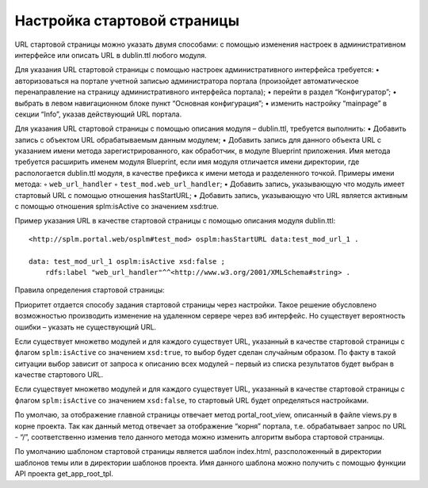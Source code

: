 Настройка стартовой страницы
=================

URL стартовой страницы можно указать двумя способами:
с помощью изменения настроек в административном интерфейсе или описать URL в  dublin.ttl любого модуля.

Для указания URL стартовой страницы с помощью настроек административного интерфейса требуется:
•	авторизоваться на портале учетной записью администратора портала (произойдет автоматическое перенаправление на страницу административного интерфейса портала);
•	перейти в раздел “Конфигуратор”;
•	выбрать в левом навигационном блоке пункт “Основная конфигурация”;
•	изменить настройку “mainpage” в секции “Info”, указав действующий URL портала.

Для указания URL стартовой страницы с помощью описания модуля – dublin.ttl, требуется выполнить:
•	Добавить запись с объектом URL обрабатываемым данным модулем;
•	Добавить запись для данного объекта URL с указанием имени метода зарегистрированного, как обработчик, в модуле Blueprint приложения. Имя метода требуется расширить именем модуля Blueprint, если имя модуля отличается имени директории, где распологается dublin.ttl модуля, в качестве префикса к имени метода и разделенного точкой. Примеры имени метода:
◦	``web_url_handler``
◦	``test_mod.web_url_handler``;
•	Добавить запись, указывающую что модуль имеет стартовый URL с помощью отношения hasStartURL;
•	Добавить запись, указывающую что URL является активным с помощью отношения splm:isActive  со значением  xsd:true.

Пример указания URL в качестве стартовой страницы с помощью описания модуля dublin.ttl::

    <http://splm.portal.web/osplm#test_mod> osplm:hasStartURL data:test_mod_url_1 .

    data: test_mod_url_1 osplm:isActive xsd:false ;
        rdfs:label "web_url_handler"^^<http://www.w3.org/2001/XMLSchema#string> .


Правила определения стартовой страницы:

Приоритет отдается способу задания стартовой страницы через настройки. Такое решение обусловлено возможностью производить изменение на удаленном сервере через вэб интерфейс. Но существует вероятность ошибки – указать не существующий URL.

Если существует множетво модулей и для каждого существует URL, указанный в качестве стартовой страницы с флагом ``splm:isActive``  со значением  ``xsd:true``, то выбор будет сделан случайным образом. По факту в такой ситуации выбор зависит от запроса к описанию всех модулей – первый из списка результатов будет выбран в качестве стартового URL.

Если существует множетво модулей и для каждого существует URL, указанный в качестве стартовой страницы с флагом ``splm:isActive``  со значением  ``xsd:false``, то стартовый URL будет определяться настройками.

По умолчаю, за отображение главной страницы отвечает метод portal_root_view, описанный в файле views.py  в корне проекта. Так как данный метод отвечает за отображение “корня” портала, т.е. обрабатывает запрос по URL - “/”, соответственно изменив тело данного метода можно изменить алгоритм выбора стартовой страницы.

По умолчанию шаблоном стартовой страницы является шаблон index.html, разсположенный в директории шаблонов темы или в директории шаблонов проекта. Имя данного шаблона можно получить с помощью функции API  проекта get_app_root_tpl.

